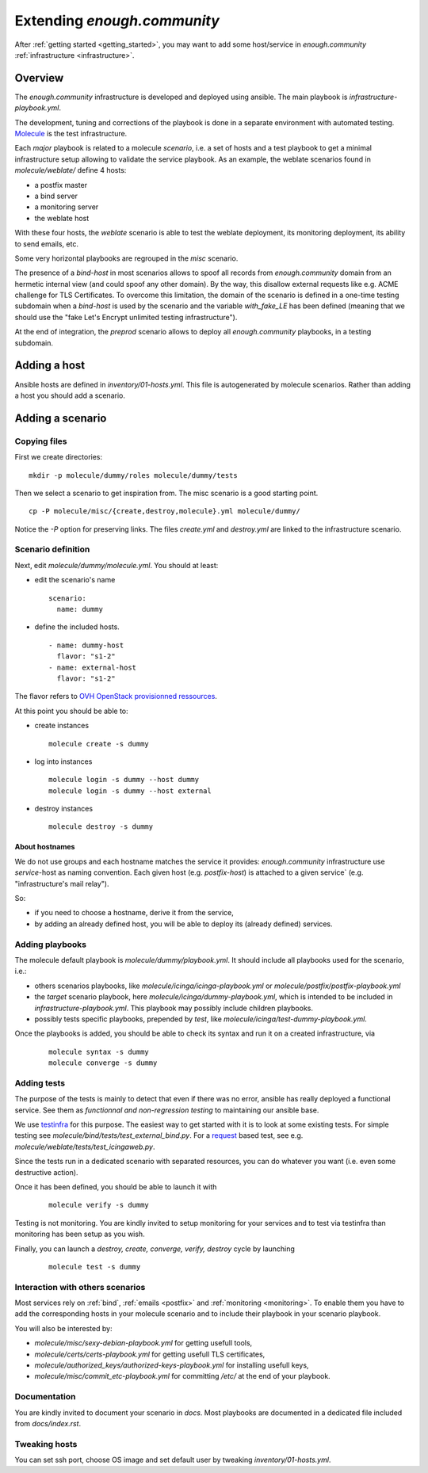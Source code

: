 Extending `enough.community`
===========================

After :ref:`getting started <getting_started>`, you may want to add some
host/service in `enough.community` :ref:`infrastructure <infrastructure>`.

Overview
--------

The `enough.community` infrastructure is developed and deployed using ansible.
The main playbook is `infrastructure-playbook.yml`.

The development, tuning and corrections of the playbook is done in a separate
environment with automated testing. `Molecule <http://molecule.readthedocs.io>`_
is the test infrastructure.

Each `major` playbook is related to a molecule `scenario`, i.e. a set of
hosts and a test playbook to get a minimal infrastructure setup allowing to
validate the service playbook. As an example, the weblate scenarios found in
`molecule/weblate/` define 4 hosts:

- a postfix master
- a bind server
- a monitoring server
- the weblate host

With these four hosts, the `weblate` scenario is able to test the weblate
deployment, its monitoring deployment, its ability to send emails, etc.

Some very horizontal playbooks are regrouped in the `misc` scenario.

The presence of a `bind-host` in most scenarios allows to spoof all records
from `enough.community` domain from an hermetic internal view (and could spoof
any other domain). By the way, this disallow external requests like e.g. ACME
challenge for TLS Certificates. To overcome this limitation, the
domain of the scenario is defined in a one-time testing subdomain when a
`bind-host` is used by the scenario and the variable `with_fake_LE` has been
defined (meaning that we should use the "fake Let's Encrypt unlimited testing
infrastructure").

At the end of integration, the `preprod` scenario allows to deploy all
`enough.community` playbooks, in a testing subdomain.

Adding a host
-------------

Ansible hosts are defined in `inventory/01-hosts.yml`. This file is
autogenerated by molecule scenarios. Rather than adding a host you should add
a scenario.

Adding a scenario
-----------------

Copying files
^^^^^^^^^^^^^

First we create directories:

::

 mkdir -p molecule/dummy/roles molecule/dummy/tests

Then we select a scenario to get inspiration from. The misc scenario is a good
starting point.

::

 cp -P molecule/misc/{create,destroy,molecule}.yml molecule/dummy/

Notice the `-P` option for preserving links. The files `create.yml` and
`destroy.yml` are linked to the infrastructure scenario.

Scenario definition
^^^^^^^^^^^^^^^^^^^

Next, edit `molecule/dummy/molecule.yml`. You should at least:

- edit the scenario's name
  ::

   scenario:
     name: dummy

- define the included hosts.
  ::

    - name: dummy-host
      flavor: "s1-2"
    - name: external-host
      flavor: "s1-2"

The flavor refers to `OVH OpenStack provisionned ressources <https://docs.ovh.com/au/en/public-cloud/faq-how-to-understand-the-new-flavor-naming-rules-for-the-2017-range/>`_.

At this point you should be able to:

- create instances
  ::

   molecule create -s dummy
- log into instances
  ::

   molecule login -s dummy --host dummy
   molecule login -s dummy --host external
- destroy instances
  ::

   molecule destroy -s dummy

About hostnames
"""""""""""""""

We do not use groups and each hostname matches the service it provides:
`enough.community` infrastructure use `service`-host as naming convention.
Each given host (e.g. `postfix-host`) is attached to a given service`
(e.g.  "infrastructure's mail relay").

So:

- if you need to choose a hostname, derive it from the service,
- by adding an already defined host, you will be able to deploy its (already
  defined) services.

Adding playbooks
^^^^^^^^^^^^^^^^

The molecule default playbook is `molecule/dummy/playbook.yml`. It should
include all playbooks used for the scenario, i.e.:

- others scenarios playbooks, like `molecule/icinga/icinga-playbook.yml` or
  `molecule/postfix/postfix-playbook.yml`
- the `target` scenario playbook, here `molecule/icinga/dummy-playbook.yml`,
  which is intended to be included in   `infrastructure-playbook.yml`. This
  playbook may possibly include children playbooks.
- possibly tests specific playbooks, prepended by `test`, like
  `molecule/icinga/test-dummy-playbook.yml`.

Once the playbooks is added, you should be able to check its syntax and run it
on a created infrastructure, via

 ::

  molecule syntax -s dummy
  molecule converge -s dummy

Adding tests
^^^^^^^^^^^^

The purpose of the tests is mainly to detect that even if there
was no error, ansible has really deployed a functional service. See them as
`functionnal and non-regression testing` to maintaining our ansible base.

We use `testinfra <http://testinfra.readthedocs.io>`_ for this purpose. The
easiest way to get started with it is to look at some existing tests. For simple
testing see `molecule/bind/tests/test_external_bind.py`. For a
`request <http://docs.python-requests.org>`_
based test, see e.g. `molecule/weblate/tests/test_icingaweb.py`.

Since the tests run in a dedicated scenario with separated resources, you can
do whatever you want (i.e. even some destructive action).

Once it has been defined, you should be able to launch it with

 ::

  molecule verify -s dummy

Testing is not monitoring. You are kindly invited to setup
monitoring for your services and to test via testinfra than monitoring has
been setup as you wish.

Finally, you can launch a `destroy, create, converge, verify, destroy` cycle by
launching

 ::

  molecule test -s dummy

Interaction with others scenarios
^^^^^^^^^^^^^^^^^^^^^^^^^^^^^^^^^

Most services rely on :ref:`bind`, :ref:`emails <postfix>` and :ref:`monitoring
<monitoring>`. To enable them you have to add the corresponding hosts in your
molecule scenario and to include their playbook in your scenario playbook.

You will also be interested by:

- `molecule/misc/sexy-debian-playbook.yml` for getting usefull tools,
- `molecule/certs/certs-playbook.yml` for getting usefull TLS certificates,
- `molecule/authorized_keys/authorized-keys-playbook.yml` for installing
  usefull keys,
- `molecule/misc/commit_etc-playbook.yml` for committing `/etc/` at the end of
  your playbook.

Documentation
^^^^^^^^^^^^^

You are kindly invited to document your scenario in `docs`. Most playbooks are
documented in a dedicated file included from `docs/index.rst`.

Tweaking hosts
^^^^^^^^^^^^^^

You can set ssh port, choose OS image and set default user by tweaking
`inventory/01-hosts.yml`.
